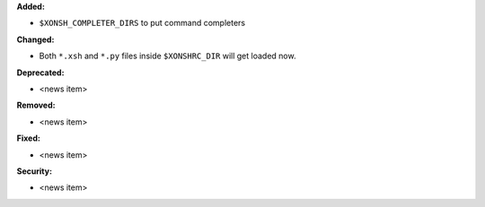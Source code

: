 **Added:**

* ``$XONSH_COMPLETER_DIRS`` to put command completers

**Changed:**

* Both ``*.xsh`` and ``*.py`` files inside ``$XONSHRC_DIR`` will get loaded now.

**Deprecated:**

* <news item>

**Removed:**

* <news item>

**Fixed:**

* <news item>

**Security:**

* <news item>
